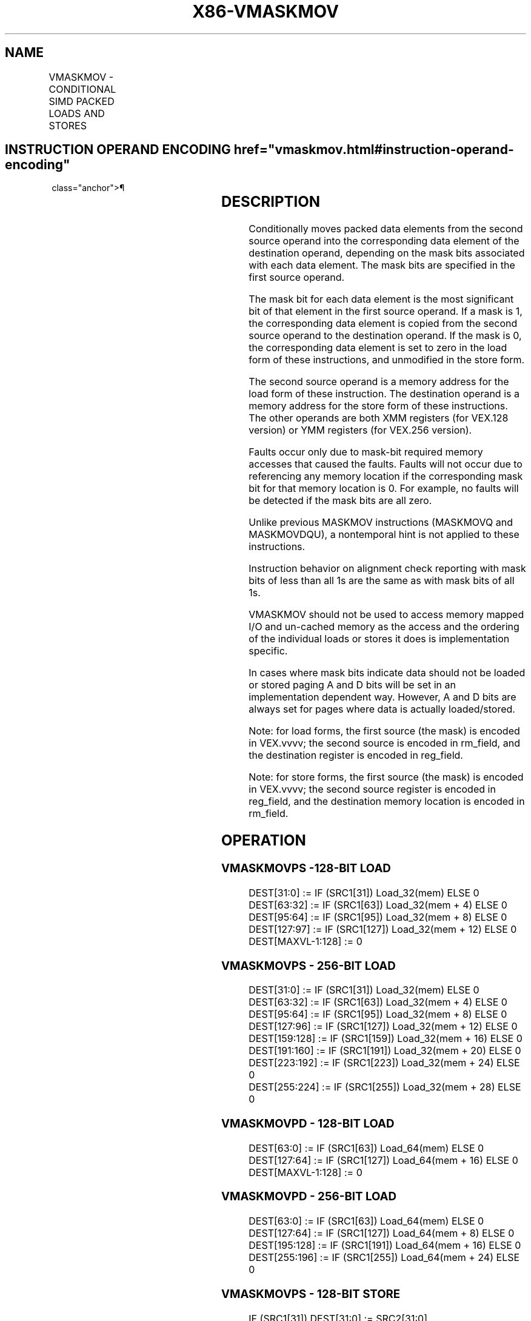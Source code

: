 '\" t
.nh
.TH "X86-VMASKMOV" "7" "December 2023" "Intel" "Intel x86-64 ISA Manual"
.SH NAME
VMASKMOV - CONDITIONAL SIMD PACKED LOADS AND STORES
.TS
allbox;
l l l l l 
l l l l l .
\fBOpcode/Instruction\fP	\fBOp/En\fP	\fB64/32-bit Mode\fP	\fBCPUID Feature Flag\fP	\fBDescription\fP
T{
VEX.128.66.0F38.W0 2C /r VMASKMOVPS xmm1, xmm2, m128
T}	RV M	V/V	AVX	T{
Conditionally load packed single-precision values from m128 using mask in xmm2 and store in xmm1.
T}
T{
VEX.256.66.0F38.W0 2C /r VMASKMOVPS ymm1, ymm2, m256
T}	RV M	V/V	AVX	T{
Conditionally load packed single-precision values from m256 using mask in ymm2 and store in ymm1.
T}
T{
VEX.128.66.0F38.W0 2D /r VMASKMOVPD xmm1, xmm2, m128
T}	RV M	V/V	AVX	T{
Conditionally load packed double precision values from m128 using mask in xmm2 and store in xmm1.
T}
T{
VEX.256.66.0F38.W0 2D /r VMASKMOVPD ymm1, ymm2, m256
T}	RV M	V/V	AVX	T{
Conditionally load packed double precision values from m256 using mask in ymm2 and store in ymm1.
T}
T{
VEX.128.66.0F38.W0 2E /r VMASKMOVPS m128, xmm1, xmm2
T}	MV R	V/V	AVX	T{
Conditionally store packed single-precision values from xmm2 using mask in xmm1.
T}
T{
VEX.256.66.0F38.W0 2E /r VMASKMOVPS m256, ymm1, ymm2
T}	MV R	V/V	AVX	T{
Conditionally store packed single-precision values from ymm2 using mask in ymm1.
T}
T{
VEX.128.66.0F38.W0 2F /r VMASKMOVPD m128, xmm1, xmm2
T}	MV R	V/V	AVX	T{
Conditionally store packed double precision values from xmm2 using mask in xmm1.
T}
T{
VEX.256.66.0F38.W0 2F /r VMASKMOVPD m256, ymm1, ymm2
T}	MV R	V/V	AVX	T{
Conditionally store packed double precision values from ymm2 using mask in ymm1.
T}
.TE

.SH INSTRUCTION OPERAND ENCODING  href="vmaskmov.html#instruction-operand-encoding"
class="anchor">¶

.TS
allbox;
l l l l l 
l l l l l .
\fBOp/En\fP	\fBOperand 1\fP	\fBOperand 2\fP	\fBOperand 3\fP	\fBOperand 4\fP
RVM	ModRM:reg (w)	VEX.vvvv (r)	ModRM:r/m (r)	N/A
MVR	ModRM:r/m (w)	VEX.vvvv (r)	ModRM:reg (r)	N/A
.TE

.SH DESCRIPTION
Conditionally moves packed data elements from the second source operand
into the corresponding data element of the destination operand,
depending on the mask bits associated with each data element. The mask
bits are specified in the first source operand.

.PP
The mask bit for each data element is the most significant bit of that
element in the first source operand. If a mask is 1, the corresponding
data element is copied from the second source operand to the destination
operand. If the mask is 0, the corresponding data element is set to zero
in the load form of these instructions, and unmodified in the store
form.

.PP
The second source operand is a memory address for the load form of these
instruction. The destination operand is a memory address for the store
form of these instructions. The other operands are both XMM registers
(for VEX.128 version) or YMM registers (for VEX.256 version).

.PP
Faults occur only due to mask-bit required memory accesses that caused
the faults. Faults will not occur due to referencing any memory location
if the corresponding mask bit for that memory location is 0. For
example, no faults will be detected if the mask bits are all zero.

.PP
Unlike previous MASKMOV instructions (MASKMOVQ and MASKMOVDQU), a
nontemporal hint is not applied to these instructions.

.PP
Instruction behavior on alignment check reporting with mask bits of less
than all 1s are the same as with mask bits of all 1s.

.PP
VMASKMOV should not be used to access memory mapped I/O and un-cached
memory as the access and the ordering of the individual loads or stores
it does is implementation specific.

.PP
In cases where mask bits indicate data should not be loaded or stored
paging A and D bits will be set in an implementation dependent way.
However, A and D bits are always set for pages where data is actually
loaded/stored.

.PP
Note: for load forms, the first source (the mask) is encoded in
VEX.vvvv; the second source is encoded in rm_field, and the destination
register is encoded in reg_field.

.PP
Note: for store forms, the first source (the mask) is encoded in
VEX.vvvv; the second source register is encoded in reg_field, and the
destination memory location is encoded in rm_field.

.SH OPERATION
.SS VMASKMOVPS -128-BIT LOAD
.EX
DEST[31:0] := IF (SRC1[31]) Load_32(mem) ELSE 0
DEST[63:32] := IF (SRC1[63]) Load_32(mem + 4) ELSE 0
DEST[95:64] := IF (SRC1[95]) Load_32(mem + 8) ELSE 0
DEST[127:97] := IF (SRC1[127]) Load_32(mem + 12) ELSE 0
DEST[MAXVL-1:128] := 0
.EE

.SS VMASKMOVPS - 256-BIT LOAD
.EX
DEST[31:0] := IF (SRC1[31]) Load_32(mem) ELSE 0
DEST[63:32] := IF (SRC1[63]) Load_32(mem + 4) ELSE 0
DEST[95:64] := IF (SRC1[95]) Load_32(mem + 8) ELSE 0
DEST[127:96] := IF (SRC1[127]) Load_32(mem + 12) ELSE 0
DEST[159:128] := IF (SRC1[159]) Load_32(mem + 16) ELSE 0
DEST[191:160] := IF (SRC1[191]) Load_32(mem + 20) ELSE 0
DEST[223:192] := IF (SRC1[223]) Load_32(mem + 24) ELSE 0
DEST[255:224] := IF (SRC1[255]) Load_32(mem + 28) ELSE 0
.EE

.SS VMASKMOVPD - 128-BIT LOAD
.EX
DEST[63:0] := IF (SRC1[63]) Load_64(mem) ELSE 0
DEST[127:64] := IF (SRC1[127]) Load_64(mem + 16) ELSE 0
DEST[MAXVL-1:128] := 0
.EE

.SS VMASKMOVPD - 256-BIT LOAD
.EX
DEST[63:0] := IF (SRC1[63]) Load_64(mem) ELSE 0
DEST[127:64] := IF (SRC1[127]) Load_64(mem + 8) ELSE 0
DEST[195:128] := IF (SRC1[191]) Load_64(mem + 16) ELSE 0
DEST[255:196] := IF (SRC1[255]) Load_64(mem + 24) ELSE 0
.EE

.SS VMASKMOVPS - 128-BIT STORE
.EX
IF (SRC1[31]) DEST[31:0] := SRC2[31:0]
IF (SRC1[63]) DEST[63:32] := SRC2[63:32]
IF (SRC1[95]) DEST[95:64] := SRC2[95:64]
IF (SRC1[127]) DEST[127:96] := SRC2[127:96]
.EE

.SS VMASKMOVPS - 256-BIT STORE
.EX
IF (SRC1[31]) DEST[31:0] := SRC2[31:0]
IF (SRC1[63]) DEST[63:32] := SRC2[63:32]
IF (SRC1[95]) DEST[95:64] := SRC2[95:64]
IF (SRC1[127]) DEST[127:96] := SRC2[127:96]
IF (SRC1[159]) DEST[159:128] :=SRC2[159:128]
IF (SRC1[191]) DEST[191:160] := SRC2[191:160]
IF (SRC1[223]) DEST[223:192] := SRC2[223:192]
IF (SRC1[255]) DEST[255:224] := SRC2[255:224]
.EE

.SS VMASKMOVPD - 128-BIT STORE
.EX
IF (SRC1[63]) DEST[63:0] := SRC2[63:0]
IF (SRC1[127]) DEST[127:64] := SRC2[127:64]
.EE

.SS VMASKMOVPD - 256-BIT STORE
.EX
IF (SRC1[63]) DEST[63:0] := SRC2[63:0]
IF (SRC1[127]) DEST[127:64] := SRC2[127:64]
IF (SRC1[191]) DEST[191:128] := SRC2[191:128]
IF (SRC1[255]) DEST[255:192] := SRC2[255:192]
.EE

.SH INTEL C/C++ COMPILER INTRINSIC EQUIVALENT  href="vmaskmov.html#intel-c-c++-compiler-intrinsic-equivalent"
class="anchor">¶

.EX
__m256 _mm256_maskload_ps(float const *a, __m256i mask)

void _mm256_maskstore_ps(float *a, __m256i mask, __m256 b)

__m256d _mm256_maskload_pd(double *a, __m256i mask);

void _mm256_maskstore_pd(double *a, __m256i mask, __m256d b);

__m128 _mm_maskload_ps(float const *a, __m128i mask)

void _mm_maskstore_ps(float *a, __m128i mask, __m128 b)

__m128d _mm_maskload_pd(double const *a, __m128i mask);

void _mm_maskstore_pd(double *a, __m128i mask, __m128d b);
.EE

.SH SIMD FLOATING-POINT EXCEPTIONS  href="vmaskmov.html#simd-floating-point-exceptions"
class="anchor">¶

.PP
None.

.SH OTHER EXCEPTIONS
See Table 2-23, “Type 6 Class
Exception Conditions” (No AC# reported for any mask bit combinations).

.PP
Additionally:

.TS
allbox;
l l 
l l .
\fB\fP	\fB\fP
#UD	If VEX.W = 1.
.TE

.SH COLOPHON
This UNOFFICIAL, mechanically-separated, non-verified reference is
provided for convenience, but it may be
incomplete or
broken in various obvious or non-obvious ways.
Refer to Intel® 64 and IA-32 Architectures Software Developer’s
Manual
\[la]https://software.intel.com/en\-us/download/intel\-64\-and\-ia\-32\-architectures\-sdm\-combined\-volumes\-1\-2a\-2b\-2c\-2d\-3a\-3b\-3c\-3d\-and\-4\[ra]
for anything serious.

.br
This page is generated by scripts; therefore may contain visual or semantical bugs. Please report them (or better, fix them) on https://github.com/MrQubo/x86-manpages.
